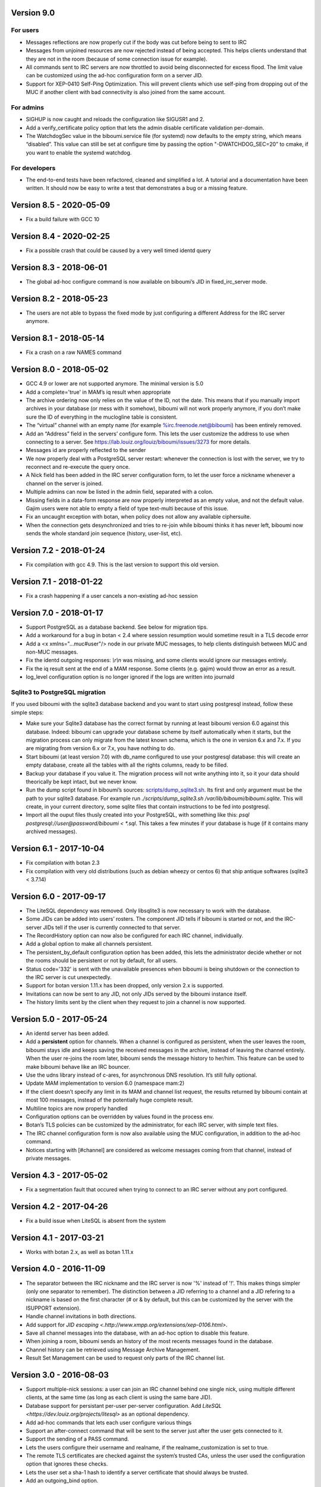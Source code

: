 Version 9.0
===========

For users
---------
- Messages reflections are now properly cut if the body was cut before
  being to sent to IRC
- Messages from unjoined resources are now rejected instead of being accepted.
  This helps clients understand that they are not in the room (because of
  some connection issue for example).
- All commands sent to IRC servers are now throttled to avoid being
  disconnected for excess flood. The limit value can be customized using the
  ad-hoc configuration form on a server JID.
- Support for XEP-0410 Self-Ping Optimization. This will prevent clients
  which use self-ping from dropping out of the MUC if another client with
  bad connectivity is also joined from the same account.

For admins
----------
- SIGHUP is now caught and reloads the configuration like SIGUSR1 and 2.
- Add a verify_certificate policy option that lets the admin disable
  certificate validation per-domain.
- The WatchdogSec value in the biboumi.service file (for systemd) now
  defaults to the empty string, which means “disabled”.  This value can
  still be set at configure time by passing the option "-DWATCHDOG_SEC=20”
  to cmake, if you want to enable the systemd watchdog.

For developers
--------------
- The end-to-end tests have been refactored, cleaned and simplified a lot.
  A tutorial and a documentation have been written. It should now be easy
  to write a test that demonstrates a bug or a missing feature.

Version 8.5 - 2020-05-09
========================

- Fix a build failure with GCC 10

Version 8.4 - 2020-02-25
========================

- Fix a possible crash that could be caused by a very well timed identd
  query

Version 8.3 - 2018-06-01
========================

- The global ad-hoc configure command is now available on biboumi’s JID in
  fixed_irc_server mode.

Version 8.2 - 2018-05-23
========================

- The users are not able to bypass the fixed mode by just configuring a
  different Address for the IRC server anymore.

Version 8.1 - 2018-05-14
========================

- Fix a crash on a raw NAMES command

Version 8.0 - 2018-05-02
========================

- GCC 4.9 or lower are not supported anymore. The minimal version is 5.0
- Add a complete='true' in MAM’s iq result when appropriate
- The archive ordering now only relies on the value of the ID, not the
  date. This means that if you manually import archives in your database (or
  mess with it somehow), biboumi will not work properly anymore, if you
  don’t make sure the ID of everything in the muclogline table is
  consistent.
- The “virtual” channel with an empty name (for example
  %irc.freenode.net@biboumi) has been entirely removed.
- Add an “Address” field in the servers’ configure form. This lets
  the user customize the address to use when connecting to a server.
  See https://lab.louiz.org/louiz/biboumi/issues/3273 for more details.
- Messages id are properly reflected to the sender
- We now properly deal with a PostgreSQL server restart: whenever the
  connection is lost with the server, we try to reconnect and re-execute the
  query once.
- A Nick field has been added in the IRC server configuration form, to let
  the user force a nickname whenever a channel on the server is joined.
- Multiple admins can now be listed in the admin field, separated with a colon.
- Missing fields in a data-form response are now properly interpreted as
  an empty value, and not the default value. Gajim users were not able to
  empty a field of type text-multi because of this issue.
- Fix an uncaught exception with botan, when policy does not allow any
  available ciphersuite.
- When the connection gets desynchronized and tries to re-join while
  biboumi thinks it has never left, biboumi now sends the whole standard
  join sequence (history, user-list, etc).

Version 7.2 - 2018-01-24
========================

- Fix compilation with gcc 4.9. This is the last version to support this
  old version.

Version 7.1 - 2018-01-22
========================

- Fix a crash happening if a user cancels a non-existing ad-hoc session

Version 7.0 - 2018-01-17
========================

- Support PostgreSQL as a database backend. See below for migration tips.
- Add a workaround for a bug in botan < 2.4 where session resumption
  would sometime result in a TLS decode error
- Add a <x xmlns="…muc#user"/> node in our private MUC messages, to help
  clients distinguish between MUC and non-MUC messages.
- Fix the identd outgoing responses: `\\r\\n` was missing, and some clients
  would ignore our messages entirely.
- Fix the iq result sent at the end of a MAM response. Some clients (e.g.
  gajim) would throw an error as a result.
- log_level configuration option is no longer ignored if the logs are written
  into journald

Sqlite3 to PostgreSQL migration
-------------------------------

If you used biboumi with the sqlite3 database backend and you want to
start using postgresql instead, follow these simple steps:

- Make sure your Sqlite3 database has the correct format by running at
  least biboumi version 6.0 against this database. Indeed: biboumi can
  upgrade your database scheme by itself automatically when it starts, but
  the migration process can only migrate from the latest known schema,
  which is the one in version 6.x and 7.x.  If you are migrating from
  version 6.x or 7.x, you have nothing to do.
- Start biboumi (at least version 7.0) with db_name configured to use
  your postgresql database: this will create an empty database, create all
  the tables with all the rights columns, ready to be filled.
- Backup your database if you value it. The migration process will not
  write anything into it, so it your data should theorically be kept
  intact, but we never know.
- Run the dump script found in biboumi’s sources:
  `<scripts/dump_sqlite3.sh>`_. Its first and only argument must be the path
  to your sqlite3 database. For example run `./scripts/dump_sqlite3.sh
  /var/lib/biboumi/biboumi.sqlite`. This will create, in your current
  directory, some sqlite files that contain instructions to be fed into
  postgresql.
- Import all the ouput files thusly created into your PostgreSQL, with
  something like this: `psql postgresql://user@password/biboumi < *.sql`.
  This takes a few minutes if your database is huge (if it contains many
  archived messages).

Version 6.1 - 2017-10-04
========================

- Fix compilation with botan 2.3
- Fix compilation with very old distributions (such as debian wheezy or
  centos 6) that ship antique softwares (sqlite3 < 3.7.14)

Version 6.0 - 2017-09-17
========================

- The LiteSQL dependency was removed. Only libsqlite3 is now necessary
  to work with the database.
- Some JIDs can be added into users’ rosters. The component JID tells if
  biboumi is started or not, and the IRC-server JIDs tell if the user is
  currently connected to that server.
- The RecordHistory option can now also be configured for each IRC channel,
  individually.
- Add a global option to make all channels persistent.
- The persistent_by_default configuration option has been added, this
  lets the administrator decide whether or not the rooms should be
  persistent or not by default, for all users.
- Status code='332' is sent with the unavailable presences when biboumi is
  being shutdown or the connection to the IRC server is cut unexpectedly.
- Support for botan version 1.11.x has been dropped, only version 2.x is
  supported.
- Invitations can now be sent to any JID, not only JIDs served by the biboumi
  instance itself.
- The history limits sent by the client when they request to join a
  channel is now supported.

Version 5.0 - 2017-05-24
========================

- An identd server has been added.
- Add a **persistent** option for channels. When a channel is configured
  as persistent, when the user leaves the room, biboumi stays idle and keeps
  saving the received messages in the archive, instead of leaving the channel
  entirely.  When the user re-joins the room later, biboumi sends the message
  history to her/him.  This feature can be used to make biboumi behave like
  an IRC bouncer.
- Use the udns library instead of c-ares, for asynchronous DNS resolution.
  It’s still fully optional.
- Update MAM implementation to version 6.0 (namespace mam:2)
- If the client doesn’t specify any limit in its MAM and channel list request,
  the results returned by biboumi contain at most 100 messages, instead of
  the potentially huge complete result.
- Multiline topics are now properly handled
- Configuration options can be overridden by values found in the process env.
- Botan’s TLS policies can be customized by the administrator, for each
  IRC server, with simple text files.
- The IRC channel configuration form is now also available using the MUC
  configuration, in addition to the ad-hoc command.
- Notices starting with [#channel] are considered as welcome messages coming
  from that channel, instead of private messages.

Version 4.3 - 2017-05-02
========================

- Fix a segmentation fault that occured when trying to connect to an IRC
  server without any port configured.

Version 4.2 - 2017-04-26
========================

- Fix a build issue when LiteSQL is absent from the system

Version 4.1 - 2017-03-21
========================

- Works with botan 2.x, as well as botan 1.11.x

Version 4.0 - 2016-11-09
========================

- The separator between the IRC nickname and the IRC server is now '%'
  instead of '!'. This makes things simpler (only one separator to
  remember). The distinction between a JID referring to a channel and a JID
  refering to a nickname is based on the first character (# or & by
  default, but this can be customized by the server with the ISUPPORT
  extension).
- Handle channel invitations in both directions.
- Add support for `JID escaping <.http://www.xmpp.org/extensions/xep-0106.html>`.
- Save all channel messages into the database, with an ad-hoc option to
  disable this feature.
- When joining a room, biboumi sends an history of the most recents messages
  found in the database.
- Channel history can be retrieved using Message Archive Management.
- Result Set Management can be used to request only parts of the IRC channel
  list.

Version 3.0 - 2016-08-03
========================

- Support multiple-nick sessions: a user can join an IRC channel behind
  one single nick, using multiple different clients, at the same time (as
  long as each client is using the same bare JID).
- Database support for persistant per-user per-server configuration. Add
  `LiteSQL <https://dev.louiz.org/projects/litesql>` as an optional
  dependency.
- Add ad-hoc commands that lets each user configure various things
- Support an after-connect command that will be sent to the server
  just after the user gets connected to it.
- Support the sending of a PASS command.
- Lets the users configure their username and realname, if the
  realname_customization is set to true.
- The remote TLS certificates are checked against the system’s trusted
  CAs, unless the user used the configuration option that ignores these
  checks.
- Lets the user set a sha-1 hash to identify a server certificate that
  should always be trusted.
- Add an outgoing_bind option.
- Add an ad-hoc command to forcefully disconnect a user from one or
  more servers.
- Let the user configure the incoming encoding of an IRC server (the
  default behaviour remains unchanged: check if it’s valid utf-8 and if
  not, decode as latin-1).
- Support `multi-prefix <http://ircv3.net/specs/extensions/multi-prefix-3.1.html>`.
- And of course, many bufixes.
- Run unit tests and a test suite, build the RPM and check many things
  automatically using gitlab-ci.


Version 2.0 - 2015-05-29
========================

- List channels on an IRC server through an XMPP disco items request
- Let the user send any arbitrary raw IRC command by sending a
  message to the IRC server’s JID.
- By default, look for the configuration file as per the XDG
  basedir spec.
- Support PING requests in all directions.
- Improve the way we forward received NOTICEs by remembering to
  which users we previously sent a private message.  This improves the
  user experience when talking to NickServ.
- Support joining key-protected channels
- Setting a participant's role/affiliation now results in a change of IRC
  mode, instead of being ignored.  Setting Toto's affiliation to admin is
  now equivalent to “/mode +o Toto”
- Fix the reconnection to the XMPP server to try every 2 seconds
  instead of immediately. This avoid hogging resources for nothing
- Asynchronously resolve domain names by optionally using the DNS
  library c-ares.
- Add a reload add-hoc command, to reload biboumi's configuration
- Add a fixed_irc_server option.  With this option enabled,
  biboumi can only connect to the one single IRC server configured

Version 1.1 - 2014-07-16
========================

- Fix a segmentation fault when connecting to an IRC server using IPv6

Version 1.0 - 2014-07-12
========================

- First stable release.
- Mostly complete MUC to IRC, and IRC to MUC support
- Complete handling of private messages
- Full IRC modes support: setting any IRC mode, and receiving notifications
  for every mode change
- Verbose connection status notifications
- Conversion from IRC formatting to XHTML-im
- Ad-hoc commands support
- Basic TLS support: auto-accepts all certificates, no cipher
  configuration, no way to force usage of TLS (it is used only if
  available, clear connection is automatically used as a fallback)
- IPv6 support
